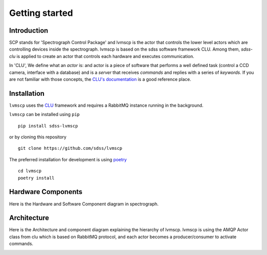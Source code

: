 
.. _getting-started:

Getting started
===============

Introduction
-------------

SCP stands for 'Spectrograph Control Package' and lvmscp is the actor that controls the lower level actors which are controlling devices inside the spectrograph. lvmscp is based on the sdss software framework CLU. Among them, `sdss-clu` is applied to create an actor that controls each hardware and executes communication.

In 'CLU', We define what an *actor* is: and actor is a piece of software that performs a well defined task (control a CCD camera, interface with a database) and is a *server* that receives *commands* and replies with a series of *keywords*. If you are not familiar with those concepts, the `CLU's documentation <https://clu.readthedocs.io/en/latest/index.html>`_ is a good reference place.


Installation
-------------

``lvmscp`` uses the `CLU <https://clu.readthedocs.io/en/latest/>`__ framework and requires a RabbitMQ instance running in the background.

``lvmscp`` can be installed using ``pip`` ::

  pip install sdss-lvmscp

or by cloning this repository ::

  git clone https://github.com/sdss/lvmscp

The preferred installation for development is using `poetry <https://python-poetry.org/>`__ ::

  cd lvmscp
  poetry install


Hardware Components
-------------------

Here is the Hardware and Software Component diagram in spectrograph.

.. image:: _static/HW__conf_20210824_LCO.png
    :align: center


Architecture
------------

Here is the Architecture and component diagram explaining the hierarchy of lvmscp.
lvmscp is using the AMQP Actor class from clu which is based on RabbitMQ protocol, and each actor becomes a producer/consumer to activate commands.

.. image:: _static/compo_diagram_20210824.png
    :align: center
